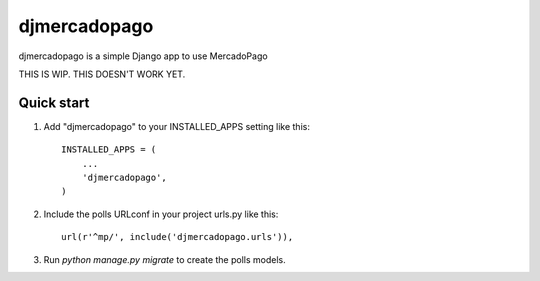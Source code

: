 =============
djmercadopago
=============

djmercadopago is a simple Django app to use MercadoPago


THIS IS WIP. THIS DOESN'T WORK YET.


Quick start
-----------

1. Add "djmercadopago" to your INSTALLED_APPS setting like this::

    INSTALLED_APPS = (
        ...
        'djmercadopago',
    )

2. Include the polls URLconf in your project urls.py like this::

    url(r'^mp/', include('djmercadopago.urls')),

3. Run `python manage.py migrate` to create the polls models.
